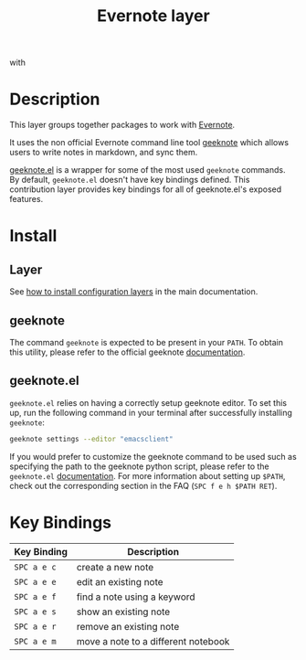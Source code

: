 #+TITLE: Evernote layer
#+HTML_HEAD_EXTRA: <link rel="stylesheet" type="text/css" href="../../../css/readtheorg.css" />

[[file:img/evernote.png]] with [[file:img/geeknote.png]]

* Table of Contents                                         :TOC_4_org:noexport:
 - [[Description][Description]]
 - [[Install][Install]]
   - [[Layer][Layer]]
   - [[geeknote][geeknote]]
   - [[geeknote.el][geeknote.el]]
 - [[Key Bindings][Key Bindings]]

* Description
This layer groups together packages to work with [[https://evernote.com/][Evernote]].

It uses the non official Evernote command line tool [[http://www.geeknote.me][geeknote]] which allows users
to write notes in markdown, and sync them.

[[https://github.com/avendael/emacs-geeknote][geeknote.el]] is a wrapper for some of the most used =geeknote= commands. By
default, =geeknote.el= doesn't have key bindings defined. This contribution
layer provides key bindings for all of geeknote.el's exposed features.

* Install
** Layer
See [[spacemacs-doc:How to install][how to install configuration layers]] in the main documentation.

** geeknote
The command =geeknote= is expected to be present in your =PATH=. To
obtain this utility, please refer to the official geeknote
[[http://www.geeknote.me/documentation/][documentation]].

** geeknote.el
=geeknote.el= relies on having a correctly setup geeknote editor. To set
this up, run the following command in your terminal after successfully
installing =geeknote=:

#+BEGIN_SRC sh
  geeknote settings --editor "emacsclient"
#+END_SRC

If you would prefer to customize the geeknote command to be used such as
specifying the path to the geeknote python script, please refer to the
=geeknote.el= [[https://github.com/avendael/emacs-geeknote][documentation]]. For more information about setting up =$PATH=,
check out the corresponding section in the FAQ (~SPC f e h $PATH RET~).

* Key Bindings

| Key Binding | Description                         |
|-------------+-------------------------------------|
| ~SPC a e c~ | create a new note                   |
| ~SPC a e e~ | edit an existing note               |
| ~SPC a e f~ | find a note using a keyword         |
| ~SPC a e s~ | show an existing note               |
| ~SPC a e r~ | remove an existing note             |
| ~SPC a e m~ | move a note to a different notebook |
